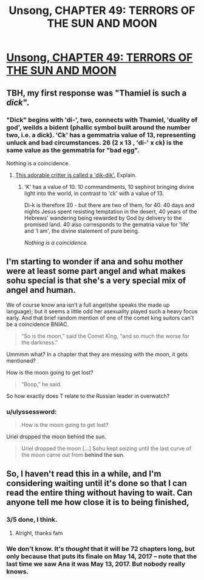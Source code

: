 #+TITLE: Unsong, CHAPTER 49: TERRORS OF THE SUN AND MOON

* [[http://unsongbook.com/chapter-49-terrors-of-the-sun-and-moon/][Unsong, CHAPTER 49: TERRORS OF THE SUN AND MOON]]
:PROPERTIES:
:Author: callmebrotherg
:Score: 44
:DateUnix: 1480913847.0
:DateShort: 2016-Dec-05
:END:

** TBH, my first response was "Thamiel is such a /dick/".
:PROPERTIES:
:Author: narfanator
:Score: 16
:DateUnix: 1480919931.0
:DateShort: 2016-Dec-05
:END:

*** "Dick" begins with 'di-', two, connects with Thamiel, 'duality of god', weilds a bident (phallic symbol built around the number two, i.e. a dick). 'Ck' has a gemmatria value of 13, representing unluck and bad circumstances. 26 (2 x 13 , 'di-' x ck) is the same value as the gemmatria for "bad egg".

Nothing is a coincidence.
:PROPERTIES:
:Author: oliwhail
:Score: 26
:DateUnix: 1480926402.0
:DateShort: 2016-Dec-05
:END:

**** [[https://www.youtube.com/watch?v=0Vk4jd0bt6Q][This adorable critter is called a 'dik-dik'.]] Explain.
:PROPERTIES:
:Author: FeepingCreature
:Score: 4
:DateUnix: 1480961747.0
:DateShort: 2016-Dec-05
:END:

***** 'K' has a value of 10. 10 commandments, 10 sephirot bringing divine light into the world, in contrast to 'ck' with a value of 13.

Di-k is therefore 20 - but there are two of them, for 40. 40 days and nights Jesus spent resisting temptation in the desert, 40 years of the Hebrews' wandering being rewarded by God by delivery to the promised land. 40 also corresponds to the gematria value for 'life' and 'I am', the divine statement of pure being.

/Nothing is a coincidence./
:PROPERTIES:
:Author: oliwhail
:Score: 8
:DateUnix: 1480972119.0
:DateShort: 2016-Dec-06
:END:


** I'm starting to wonder if ana and sohu mother were at least some part angel and what makes sohu special is that she's a very special mix of angel and human.

We of course know ana isn't a full angel(she speaks the made up language); but it seems a little odd her asexuality played such a heavy focus early. And that brief random mention of one of the comet king suitors can't be a coincidence BNIAC.

#+begin_quote
  “So is the moon,” said the Comet King, “and so much the worse for the darkness.”
#+end_quote

Ummmm what? In a chapter that they are messing with the moon, it gets mentioned?

How is the moon going to get lost?

#+begin_quote
  “Boop,” he said.
#+end_quote

So how exactly does T relate to the Russian leader in overwatch?
:PROPERTIES:
:Author: monkyyy0
:Score: 3
:DateUnix: 1480927454.0
:DateShort: 2016-Dec-05
:END:

*** u/ulyssessword:
#+begin_quote
  How is the moon going to get lost?
#+end_quote

Uriel dropped the moon behind the sun.

#+begin_quote
  Uriel dropped the moon [...] Sohu kept seizing until the last curve of the moon came out from *behind the sun*.
#+end_quote
:PROPERTIES:
:Author: ulyssessword
:Score: 3
:DateUnix: 1480980194.0
:DateShort: 2016-Dec-06
:END:


** So, I haven't read this in a while, and I'm considering waiting until it's done so that I can read the entire thing without having to wait. Can anyone tell me how close it is to being finished,
:PROPERTIES:
:Author: B_E_H_E_M_O_T_H
:Score: 1
:DateUnix: 1480996145.0
:DateShort: 2016-Dec-06
:END:

*** 3/5 done, I think.
:PROPERTIES:
:Author: callmebrotherg
:Score: 3
:DateUnix: 1480996214.0
:DateShort: 2016-Dec-06
:END:

**** Alright, thanks fam
:PROPERTIES:
:Author: B_E_H_E_M_O_T_H
:Score: 1
:DateUnix: 1480996532.0
:DateShort: 2016-Dec-06
:END:


*** We don't know. It's /thought/ that it will be 72 chapters long, but only because that puts its finale on May 14, 2017 -- note that the last time we saw Ana it was May 13, 2017. But nobody really knows.
:PROPERTIES:
:Author: stavro375
:Score: 2
:DateUnix: 1481042647.0
:DateShort: 2016-Dec-06
:END:
